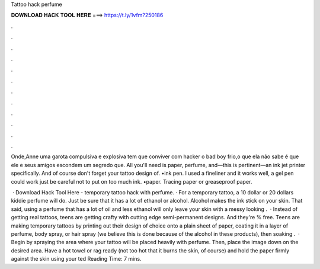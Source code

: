 Tattoo hack perfume



𝐃𝐎𝐖𝐍𝐋𝐎𝐀𝐃 𝐇𝐀𝐂𝐊 𝐓𝐎𝐎𝐋 𝐇𝐄𝐑𝐄 ===> https://t.ly/1vfm?250186



.



.



.



.



.



.



.



.



.



.



.



.

Onde,Anne uma garota compulsiva e explosiva tem que conviver com hacker o bad boy frio,o que ela não sabe é que ele e seus amigos escondem um segredo que. All you'll need is paper, perfume, and—this is pertinent—an ink jet printer specifically. And of course don't forget your tattoo design of. •ink pen. I used a fineliner and it works well, a gel pen could work just be careful not to put on too much ink. •paper. Tracing paper or greaseproof paper.

 · Download Hack Tool Here -  temporary tattoo hack with perfume. · For a temporary tattoo, a 10 dollar or 20 dollars kiddie perfume will do. Just be sure that it has a lot of ethanol or alcohol. Alcohol makes the ink stick on your skin. That said, using a perfume that has a lot of oil and less ethanol will only leave your skin with a messy looking  .  · Instead of getting real tattoos, teens are getting crafty with cutting edge semi-permanent designs. And they're % free. Teens are making temporary tattoos by printing out their design of choice onto a plain sheet of paper, coating it in a layer of perfume, body spray, or hair spray (we believe this is done because of the alcohol in these products), then soaking .  · Begin by spraying the area where your tattoo will be placed heavily with perfume. Then, place the image down on the desired area. Have a hot towel or rag ready (not too hot that it burns the skin, of course) and hold the paper firmly against the skin using your ted Reading Time: 7 mins.
